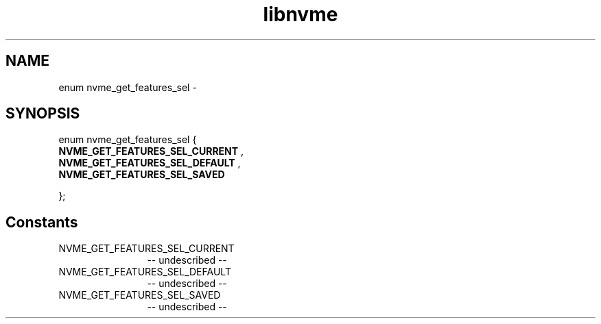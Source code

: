 .TH "libnvme" 2 "enum nvme_get_features_sel" "February 2020" "LIBNVME API Manual" LINUX
.SH NAME
enum nvme_get_features_sel \-
.SH SYNOPSIS
enum nvme_get_features_sel {
.br
.BI "    NVME_GET_FEATURES_SEL_CURRENT"
,
.br
.br
.BI "    NVME_GET_FEATURES_SEL_DEFAULT"
,
.br
.br
.BI "    NVME_GET_FEATURES_SEL_SAVED"

};
.SH Constants
.IP "NVME_GET_FEATURES_SEL_CURRENT" 12
-- undescribed --
.IP "NVME_GET_FEATURES_SEL_DEFAULT" 12
-- undescribed --
.IP "NVME_GET_FEATURES_SEL_SAVED" 12
-- undescribed --
